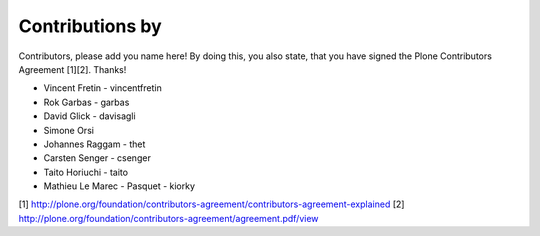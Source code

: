 Contributions by
----------------
Contributors, please add you name here! By doing this, you also state, that you
have signed the Plone Contributors Agreement [1][2]. Thanks!

- Vincent Fretin - vincentfretin
- Rok Garbas - garbas
- David Glick - davisagli
- Simone Orsi
- Johannes Raggam - thet
- Carsten Senger - csenger
- Taito Horiuchi - taito
- Mathieu Le Marec - Pasquet - kiorky

[1] http://plone.org/foundation/contributors-agreement/contributors-agreement-explained
[2] http://plone.org/foundation/contributors-agreement/agreement.pdf/view
